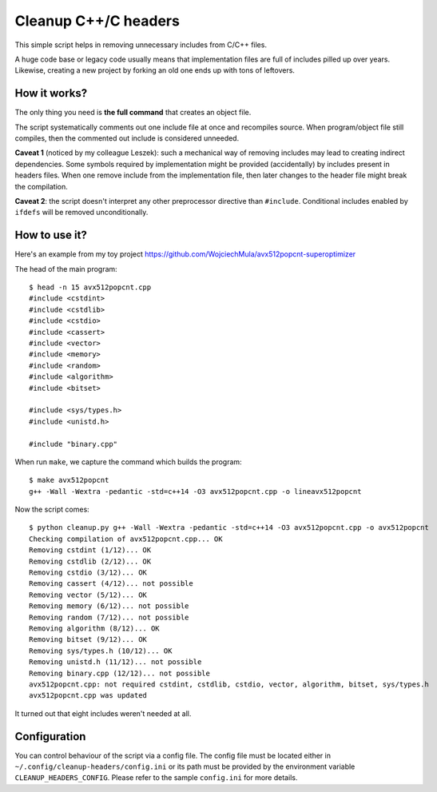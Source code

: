 ================================================================================
                            Cleanup C++/C headers
================================================================================

This simple script helps in removing unnecessary includes from C/C++ files.

A huge code base or legacy code usually means that implementation files are
full of includes pilled up over years. Likewise, creating a new project by
forking an old one ends up with tons of leftovers.


How it works?
-----------------------------------------------------------

The only thing you need is **the full command** that creates an object file.

The script systematically comments out one include file at once and recompiles
source. When program/object file still compiles, then the commented out include
is considered unneeded.

**Caveat 1** (noticed by my colleague Leszek): such a mechanical way of removing
includes may lead to creating indirect dependencies. Some symbols required by
implementation might be provided (accidentally) by includes present in headers
files. When one remove include from the implementation file, then later changes
to the header file might break the compilation.

**Caveat 2**: the script doesn't interpret any other preprocessor directive
than ``#include``. Conditional includes enabled by ``ifdefs`` will be removed
unconditionally.


How to use it?
-----------------------------------------------------------

Here's an example from my toy project https://github.com/WojciechMula/avx512popcnt-superoptimizer

The head of the main program::

    $ head -n 15 avx512popcnt.cpp
    #include <cstdint>
    #include <cstdlib>
    #include <cstdio>
    #include <cassert>
    #include <vector>
    #include <memory>
    #include <random>
    #include <algorithm>
    #include <bitset>

    #include <sys/types.h>
    #include <unistd.h>

    #include "binary.cpp"

When run ``make``, we capture the command which builds the program::

    $ make avx512popcnt
    g++ -Wall -Wextra -pedantic -std=c++14 -O3 avx512popcnt.cpp -o lineavx512popcnt

Now the script comes::

    $ python cleanup.py g++ -Wall -Wextra -pedantic -std=c++14 -O3 avx512popcnt.cpp -o avx512popcnt
    Checking compilation of avx512popcnt.cpp... OK
    Removing cstdint (1/12)... OK
    Removing cstdlib (2/12)... OK
    Removing cstdio (3/12)... OK
    Removing cassert (4/12)... not possible
    Removing vector (5/12)... OK
    Removing memory (6/12)... not possible
    Removing random (7/12)... not possible
    Removing algorithm (8/12)... OK
    Removing bitset (9/12)... OK
    Removing sys/types.h (10/12)... OK
    Removing unistd.h (11/12)... not possible
    Removing binary.cpp (12/12)... not possible
    avx512popcnt.cpp: not required cstdint, cstdlib, cstdio, vector, algorithm, bitset, sys/types.h
    avx512popcnt.cpp was updated

It turned out that eight includes weren't needed at all.


Configuration
-----------------------------------------------------------

You can control behaviour of the script via a config file. The config
file must be located either in ``~/.config/cleanup-headers/config.ini``
or its path must be provided by the environment variable
``CLEANUP_HEADERS_CONFIG``. Please refer to the sample ``config.ini``
for more details.
